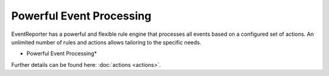 Powerful Event Processing
=========================

EventReporter has a powerful and flexible rule engine that processes all
events based on a configured set of actions. An unlimited number of rules and
actions allows tailoring to the specific needs.


.. image:: ../images/tour-powerfulleventprocessing-er.png
   :width: 60%


* Powerful Event Processing*

Further details can be found here: :doc:`actions <actions>`.
